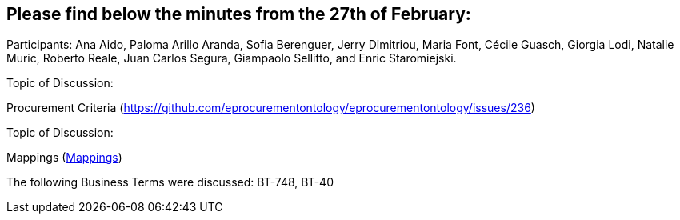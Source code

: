 == Please find below the minutes from the 27th of February:

Participants: Ana Aido, Paloma Arillo Aranda, Sofia Berenguer, Jerry Dimitriou, Maria Font, Cécile Guasch, Giorgia Lodi, Natalie Muric, Roberto Reale, Juan Carlos Segura, Giampaolo Sellitto, and Enric Staromiejski.

Topic of Discussion:

Procurement Criteria (https://github.com/eprocurementontology/eprocurementontology/issues/236)

Topic of Discussion:

Mappings (link:https://github.com/OP-TED/ePO/tree/feature/frozen-2.0.2/analysis_and_design/eforms_mapping[Mappings])

The following Business Terms were discussed: BT-748, BT-40